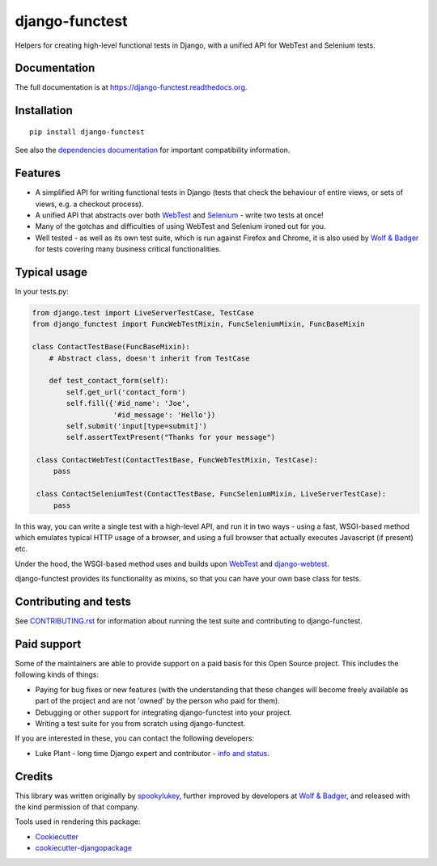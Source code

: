 ===============
django-functest
===============

.. image:: https://travis-ci.org/django-functest/django-functest.png?branch=master
   :target: https://travis-ci.org/django-functest/django-functest

.. image:: https://coveralls.io/repos/django-functest/django-functest/badge.svg?branch=master&service=github
   :target: https://coveralls.io/github/django-functest/django-functest?branch=master

.. image:: https://readthedocs.org/projects/django-functest/badge/?version=latest
   :target: https://django-functest.readthedocs.org/en/latest/


Helpers for creating high-level functional tests in Django, with a unified API
for WebTest and Selenium tests.

Documentation
-------------

The full documentation is at https://django-functest.readthedocs.org.

Installation
------------

::

   pip install django-functest

See also the `dependencies documentation
<http://django-functest.readthedocs.io/en/latest/installation.html#dependencies>`_
for important compatibility information.

Features
--------

* A simplified API for writing functional tests in Django (tests that check the
  behaviour of entire views, or sets of views, e.g. a checkout process).

* A unified API that abstracts over both `WebTest
  <http://webtest.pythonpaste.org/en/latest/>`_ and `Selenium
  <https://pypi.python.org/pypi/selenium>`_ - write two tests at once!

* Many of the gotchas and difficulties of using WebTest and Selenium ironed out
  for you.

* Well tested - as well as its own test suite, which is run against Firefox
  and Chrome, it is also used by `Wolf & Badger
  <https://www.wolfandbadger.com/>`_ for tests covering many business critical
  functionalities.

Typical usage
-------------

In your tests.py:

.. code-block:: python

    from django.test import LiveServerTestCase, TestCase
    from django_functest import FuncWebTestMixin, FuncSeleniumMixin, FuncBaseMixin

    class ContactTestBase(FuncBaseMixin):
        # Abstract class, doesn't inherit from TestCase

        def test_contact_form(self):
            self.get_url('contact_form')
            self.fill({'#id_name': 'Joe',
                       '#id_message': 'Hello'})
            self.submit('input[type=submit]')
            self.assertTextPresent("Thanks for your message")

     class ContactWebTest(ContactTestBase, FuncWebTestMixin, TestCase):
         pass

     class ContactSeleniumTest(ContactTestBase, FuncSeleniumMixin, LiveServerTestCase):
         pass

In this way, you can write a single test with a high-level API, and run it in
two ways - using a fast, WSGI-based method which emulates typical HTTP usage of a
browser, and using a full browser that actually executes Javascript (if present)
etc.

Under the hood, the WSGI-based method uses and builds upon `WebTest
<http://webtest.pythonpaste.org/en/latest/>`_ and `django-webtest
<https://pypi.python.org/pypi/django-webtest>`_.

django-functest provides its functionality as mixins, so that you can have your
own base class for tests.

Contributing and tests
----------------------

See `CONTRIBUTING.rst <CONTRIBUTING.rst>`_ for information about running the test suite and
contributing to django-functest.


Paid support
------------

Some of the maintainers are able to provide support on a paid basis for this
Open Source project. This includes the following kinds of things:

* Paying for bug fixes or new features (with the understanding that these
  changes will become freely available as part of the project and are not
  'owned' by the person who paid for them).

* Debugging or other support for integrating django-functest into your project.

* Writing a test suite for you from scratch using django-functest.

If you are interested in these, you can contact the following developers:

* Luke Plant - long time Django expert and contributor - `info and status <https://lukeplant.me.uk/development-work.html>`_.


Credits
-------

This library was written originally by `spookylukey <https://github.com/spookylukey/>`_,
further improved by developers at `Wolf & Badger
<https://www.wolfandbadger.com/>`_, and released with the kind permission of that
company.

Tools used in rendering this package:

*  Cookiecutter_
*  `cookiecutter-djangopackage`_

.. _Cookiecutter: https://github.com/audreyr/cookiecutter
.. _`cookiecutter-djangopackage`: https://github.com/pydanny/cookiecutter-djangopackage
